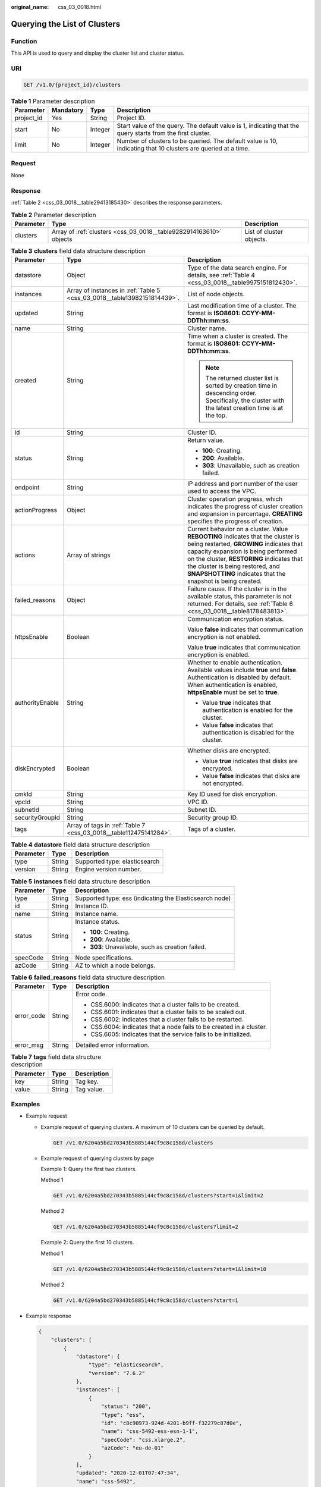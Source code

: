 :original_name: css_03_0018.html

.. _css_03_0018:

Querying the List of Clusters
=============================

Function
--------

This API is used to query and display the cluster list and cluster status.

URI
---

.. code-block:: text

   GET /v1.0/{project_id}/clusters

.. table:: **Table 1** Parameter description

   +------------+-----------+---------+---------------------------------------------------------------------------------------------------------------+
   | Parameter  | Mandatory | Type    | Description                                                                                                   |
   +============+===========+=========+===============================================================================================================+
   | project_id | Yes       | String  | Project ID.                                                                                                   |
   +------------+-----------+---------+---------------------------------------------------------------------------------------------------------------+
   | start      | No        | Integer | Start value of the query. The default value is 1, indicating that the query starts from the first cluster.    |
   +------------+-----------+---------+---------------------------------------------------------------------------------------------------------------+
   | limit      | No        | Integer | Number of clusters to be queried. The default value is 10, indicating that 10 clusters are queried at a time. |
   +------------+-----------+---------+---------------------------------------------------------------------------------------------------------------+

Request
-------

None

Response
--------

:ref:`Table 2 <css_03_0018__table29413185430>` describes the response parameters.

.. _css_03_0018__table29413185430:

.. table:: **Table 2** Parameter description

   +-----------+--------------------------------------------------------------------+--------------------------+
   | Parameter | Type                                                               | Description              |
   +===========+====================================================================+==========================+
   | clusters  | Array of :ref:`clusters <css_03_0018__table9282914163610>` objects | List of cluster objects. |
   +-----------+--------------------------------------------------------------------+--------------------------+

.. _css_03_0018__table9282914163610:

.. table:: **Table 3** **clusters** field data structure description

   +-----------------------+--------------------------------------------------------------------------+-------------------------------------------------------------------------------------------------------------------------------------------------------------------------------------------------------------------------------------------------------------------------------------------------------------------+
   | Parameter             | Type                                                                     | Description                                                                                                                                                                                                                                                                                                       |
   +=======================+==========================================================================+===================================================================================================================================================================================================================================================================================================================+
   | datastore             | Object                                                                   | Type of the data search engine. For details, see :ref:`Table 4 <css_03_0018__table9975151812430>`.                                                                                                                                                                                                                |
   +-----------------------+--------------------------------------------------------------------------+-------------------------------------------------------------------------------------------------------------------------------------------------------------------------------------------------------------------------------------------------------------------------------------------------------------------+
   | instances             | Array of instances in :ref:`Table 5 <css_03_0018__table13982151814439>`. | List of node objects.                                                                                                                                                                                                                                                                                             |
   +-----------------------+--------------------------------------------------------------------------+-------------------------------------------------------------------------------------------------------------------------------------------------------------------------------------------------------------------------------------------------------------------------------------------------------------------+
   | updated               | String                                                                   | Last modification time of a cluster. The format is **ISO8601: CCYY-MM-DDThh:mm:ss**.                                                                                                                                                                                                                              |
   +-----------------------+--------------------------------------------------------------------------+-------------------------------------------------------------------------------------------------------------------------------------------------------------------------------------------------------------------------------------------------------------------------------------------------------------------+
   | name                  | String                                                                   | Cluster name.                                                                                                                                                                                                                                                                                                     |
   +-----------------------+--------------------------------------------------------------------------+-------------------------------------------------------------------------------------------------------------------------------------------------------------------------------------------------------------------------------------------------------------------------------------------------------------------+
   | created               | String                                                                   | Time when a cluster is created. The format is **ISO8601: CCYY-MM-DDThh:mm:ss**.                                                                                                                                                                                                                                   |
   |                       |                                                                          |                                                                                                                                                                                                                                                                                                                   |
   |                       |                                                                          | .. note::                                                                                                                                                                                                                                                                                                         |
   |                       |                                                                          |                                                                                                                                                                                                                                                                                                                   |
   |                       |                                                                          |    The returned cluster list is sorted by creation time in descending order. Specifically, the cluster with the latest creation time is at the top.                                                                                                                                                               |
   +-----------------------+--------------------------------------------------------------------------+-------------------------------------------------------------------------------------------------------------------------------------------------------------------------------------------------------------------------------------------------------------------------------------------------------------------+
   | id                    | String                                                                   | Cluster ID.                                                                                                                                                                                                                                                                                                       |
   +-----------------------+--------------------------------------------------------------------------+-------------------------------------------------------------------------------------------------------------------------------------------------------------------------------------------------------------------------------------------------------------------------------------------------------------------+
   | status                | String                                                                   | Return value.                                                                                                                                                                                                                                                                                                     |
   |                       |                                                                          |                                                                                                                                                                                                                                                                                                                   |
   |                       |                                                                          | -  **100**: Creating.                                                                                                                                                                                                                                                                                             |
   |                       |                                                                          | -  **200**: Available.                                                                                                                                                                                                                                                                                            |
   |                       |                                                                          | -  **303**: Unavailable, such as creation failed.                                                                                                                                                                                                                                                                 |
   +-----------------------+--------------------------------------------------------------------------+-------------------------------------------------------------------------------------------------------------------------------------------------------------------------------------------------------------------------------------------------------------------------------------------------------------------+
   | endpoint              | String                                                                   | IP address and port number of the user used to access the VPC.                                                                                                                                                                                                                                                    |
   +-----------------------+--------------------------------------------------------------------------+-------------------------------------------------------------------------------------------------------------------------------------------------------------------------------------------------------------------------------------------------------------------------------------------------------------------+
   | actionProgress        | Object                                                                   | Cluster operation progress, which indicates the progress of cluster creation and expansion in percentage. **CREATING** specifies the progress of creation.                                                                                                                                                        |
   +-----------------------+--------------------------------------------------------------------------+-------------------------------------------------------------------------------------------------------------------------------------------------------------------------------------------------------------------------------------------------------------------------------------------------------------------+
   | actions               | Array of strings                                                         | Current behavior on a cluster. Value **REBOOTING** indicates that the cluster is being restarted, **GROWING** indicates that capacity expansion is being performed on the cluster, **RESTORING** indicates that the cluster is being restored, and **SNAPSHOTTING** indicates that the snapshot is being created. |
   +-----------------------+--------------------------------------------------------------------------+-------------------------------------------------------------------------------------------------------------------------------------------------------------------------------------------------------------------------------------------------------------------------------------------------------------------+
   | failed_reasons        | Object                                                                   | Failure cause. If the cluster is in the available status, this parameter is not returned. For details, see :ref:`Table 6 <css_03_0018__table8178483813>`.                                                                                                                                                         |
   +-----------------------+--------------------------------------------------------------------------+-------------------------------------------------------------------------------------------------------------------------------------------------------------------------------------------------------------------------------------------------------------------------------------------------------------------+
   | httpsEnable           | Boolean                                                                  | Communication encryption status.                                                                                                                                                                                                                                                                                  |
   |                       |                                                                          |                                                                                                                                                                                                                                                                                                                   |
   |                       |                                                                          | Value **false** indicates that communication encryption is not enabled.                                                                                                                                                                                                                                           |
   |                       |                                                                          |                                                                                                                                                                                                                                                                                                                   |
   |                       |                                                                          | Value **true** indicates that communication encryption is enabled.                                                                                                                                                                                                                                                |
   +-----------------------+--------------------------------------------------------------------------+-------------------------------------------------------------------------------------------------------------------------------------------------------------------------------------------------------------------------------------------------------------------------------------------------------------------+
   | authorityEnable       | String                                                                   | Whether to enable authentication. Available values include **true** and **false**. Authentication is disabled by default. When authentication is enabled, **httpsEnable** must be set to **true**.                                                                                                                |
   |                       |                                                                          |                                                                                                                                                                                                                                                                                                                   |
   |                       |                                                                          | -  Value **true** indicates that authentication is enabled for the cluster.                                                                                                                                                                                                                                       |
   |                       |                                                                          | -  Value **false** indicates that authentication is disabled for the cluster.                                                                                                                                                                                                                                     |
   +-----------------------+--------------------------------------------------------------------------+-------------------------------------------------------------------------------------------------------------------------------------------------------------------------------------------------------------------------------------------------------------------------------------------------------------------+
   | diskEncrypted         | Boolean                                                                  | Whether disks are encrypted.                                                                                                                                                                                                                                                                                      |
   |                       |                                                                          |                                                                                                                                                                                                                                                                                                                   |
   |                       |                                                                          | -  Value **true** indicates that disks are encrypted.                                                                                                                                                                                                                                                             |
   |                       |                                                                          | -  Value **false** indicates that disks are not encrypted.                                                                                                                                                                                                                                                        |
   +-----------------------+--------------------------------------------------------------------------+-------------------------------------------------------------------------------------------------------------------------------------------------------------------------------------------------------------------------------------------------------------------------------------------------------------------+
   | cmkId                 | String                                                                   | Key ID used for disk encryption.                                                                                                                                                                                                                                                                                  |
   +-----------------------+--------------------------------------------------------------------------+-------------------------------------------------------------------------------------------------------------------------------------------------------------------------------------------------------------------------------------------------------------------------------------------------------------------+
   | vpcId                 | String                                                                   | VPC ID.                                                                                                                                                                                                                                                                                                           |
   +-----------------------+--------------------------------------------------------------------------+-------------------------------------------------------------------------------------------------------------------------------------------------------------------------------------------------------------------------------------------------------------------------------------------------------------------+
   | subnetId              | String                                                                   | Subnet ID.                                                                                                                                                                                                                                                                                                        |
   +-----------------------+--------------------------------------------------------------------------+-------------------------------------------------------------------------------------------------------------------------------------------------------------------------------------------------------------------------------------------------------------------------------------------------------------------+
   | securityGroupId       | String                                                                   | Security group ID.                                                                                                                                                                                                                                                                                                |
   +-----------------------+--------------------------------------------------------------------------+-------------------------------------------------------------------------------------------------------------------------------------------------------------------------------------------------------------------------------------------------------------------------------------------------------------------+
   | tags                  | Array of tags in :ref:`Table 7 <css_03_0018__table112475141284>`.        | Tags of a cluster.                                                                                                                                                                                                                                                                                                |
   +-----------------------+--------------------------------------------------------------------------+-------------------------------------------------------------------------------------------------------------------------------------------------------------------------------------------------------------------------------------------------------------------------------------------------------------------+

.. _css_03_0018__table9975151812430:

.. table:: **Table 4** **datastore** field data structure description

   ========= ====== =============================
   Parameter Type   Description
   ========= ====== =============================
   type      String Supported type: elasticsearch
   version   String Engine version number.
   ========= ====== =============================

.. _css_03_0018__table13982151814439:

.. table:: **Table 5** **instances** field data structure description

   +-----------------------+-----------------------+---------------------------------------------------------+
   | Parameter             | Type                  | Description                                             |
   +=======================+=======================+=========================================================+
   | type                  | String                | Supported type: ess (indicating the Elasticsearch node) |
   +-----------------------+-----------------------+---------------------------------------------------------+
   | id                    | String                | Instance ID.                                            |
   +-----------------------+-----------------------+---------------------------------------------------------+
   | name                  | String                | Instance name.                                          |
   +-----------------------+-----------------------+---------------------------------------------------------+
   | status                | String                | Instance status.                                        |
   |                       |                       |                                                         |
   |                       |                       | -  **100**: Creating.                                   |
   |                       |                       | -  **200**: Available.                                  |
   |                       |                       | -  **303**: Unavailable, such as creation failed.       |
   +-----------------------+-----------------------+---------------------------------------------------------+
   | specCode              | String                | Node specifications.                                    |
   +-----------------------+-----------------------+---------------------------------------------------------+
   | azCode                | String                | AZ to which a node belongs.                             |
   +-----------------------+-----------------------+---------------------------------------------------------+

.. _css_03_0018__table8178483813:

.. table:: **Table 6** **failed_reasons** field data structure description

   +-----------------------+-----------------------+----------------------------------------------------------------------+
   | Parameter             | Type                  | Description                                                          |
   +=======================+=======================+======================================================================+
   | error_code            | String                | Error code.                                                          |
   |                       |                       |                                                                      |
   |                       |                       | -  CSS.6000: indicates that a cluster fails to be created.           |
   |                       |                       | -  CSS.6001: indicates that a cluster fails to be scaled out.        |
   |                       |                       | -  CSS.6002: indicates that a cluster fails to be restarted.         |
   |                       |                       | -  CSS.6004: indicates that a node fails to be created in a cluster. |
   |                       |                       | -  CSS.6005: indicates that the service fails to be initialized.     |
   +-----------------------+-----------------------+----------------------------------------------------------------------+
   | error_msg             | String                | Detailed error information.                                          |
   +-----------------------+-----------------------+----------------------------------------------------------------------+

.. _css_03_0018__table112475141284:

.. table:: **Table 7** **tags** field data structure description

   ========= ====== ===========
   Parameter Type   Description
   ========= ====== ===========
   key       String Tag key.
   value     String Tag value.
   ========= ====== ===========

Examples
--------

-  Example request

   -  Example request of querying clusters. A maximum of 10 clusters can be queried by default.

      .. code-block:: text

         GET /v1.0/6204a5bd270343b5885144cf9c8c158d/clusters

   -  Example request of querying clusters by page

      Example 1: Query the first two clusters.

      Method 1

      .. code-block:: text

         GET /v1.0/6204a5bd270343b5885144cf9c8c158d/clusters?start=1&limit=2

      Method 2

      .. code-block:: text

         GET /v1.0/6204a5bd270343b5885144cf9c8c158d/clusters?limit=2

      Example 2: Query the first 10 clusters.

      Method 1

      .. code-block:: text

         GET /v1.0/6204a5bd270343b5885144cf9c8c158d/clusters?start=1&limit=10

      Method 2

      .. code-block:: text

         GET /v1.0/6204a5bd270343b5885144cf9c8c158d/clusters?start=1

-  Example response

   .. code-block::

      {
          "clusters": [
              {
                  "datastore": {
                      "type": "elasticsearch",
                      "version": "7.6.2"
                  },
                  "instances": [
                      {
                          "status": "200",
                          "type": "ess",
                          "id": "c8c90973-924d-4201-b9ff-f32279c87d0e",
                          "name": "css-5492-ess-esn-1-1",
                          "specCode": "css.xlarge.2",
                          "azCode": "eu-de-01"
                      }
                  ],
                  "updated": "2020-12-01T07:47:34",
                  "name": "css-5492",
                  "created": "2020-12-01T07:47:34",
                  "id": "66ea1e42-4ee2-44ad-bd80-c86e6d8c6b9e",
                  "status": "200",
                  "endpoint": "10.16.0.151:9200",
                  "vpcId": "e7daa617-3ee6-4ff1-b042-8cda4a006a46",
                  "subnetId": "6253dc44-24cd-4c0a-90b3-f965e7f4dcd4",
                  "securityGroupId": "d478041e-bcbe-4d69-a492-b6122d774b7f",
                  "httpsEnable": false,
                  "authorityEnable": false,
                  "diskEncrypted": true,
                  "cmkId": "00f05033-f8ac-4ceb-a1ce-4072fadb6b28",
                  "actionProgress": {},
                  "actions": [],
                  "tags": []
              },
              {
                  "datastore": {
                      "type": "elasticsearch",
                      "version": "7.6.2"
                  },
                  "instances": [
                      {
                          "status": "200",
                          "type": "ess",
                          "id": "a24adddb-1553-4873-9978-9d064418f903",
                          "name": "css-1d01-ess-esn-1-1",
                          "specCode": "css.xlarge.2",
                          "azCode": "eu-de-01"
                      }
                  ],
                  "updated": "2020-11-26T10:08:44",
                  "name": "css-1d01",
                  "created": "2020-11-26T10:08:44",
                  "id": "af5fbac7-b386-4305-b201-820a0f51f4f1",
                  "status": "200",
                  "endpoint": "10.16.0.124:9200",
                  "vpcId": "e7daa617-3ee6-4ff1-b042-8cda4a006a46",
                  "subnetId": "6253dc44-24cd-4c0a-90b3-f965e7f4dcd4",
                  "securityGroupId": "d478041e-bcbe-4d69-a492-b6122d774b7f",
                  "httpsEnable": true,
                  "authorityEnable": false,
                  "diskEncrypted": false,
                  "cmkId": "",
                  "actionProgress": {},
                  "actions": [],
                  "tags": []
              },
              {
                  "datastore": {
                      "type": "elasticsearch",
                      "version": "7.6.2"
                  },
                  "instances": [
                      {
                          "status": "303",
                          "type": "ess",
                          "id": "071c7ecf-a11d-45bd-9564-201ceb7cfae3",
                          "name": "css-9b36-ess-esn-1-1",
                          "specCode": "css.xlarge.2",
                          "azCode": "eu-de-01"
                      }
                  ],
                  "updated": "2020-11-13T14:33:24",
                  "name": "css-9b36",
                  "created": "2020-11-13T14:33:26",
                  "id": "cdb26954-c743-47dd-b23a-b693205eb2da",
                  "status": "303",
                  "endpoint": null,
                  "vpcId": "e7daa617-3ee6-4ff1-b042-8cda4a006a46",
                  "subnetId": "6253dc44-24cd-4c0a-90b3-f965e7f4dcd4",
                  "securityGroupId": "d478041e-bcbe-4d69-a492-b6122d774b7f",
                  "httpsEnable": true,
                  "authorityEnable": true,
                  "diskEncrypted": false,
                  "cmkId": "",
                  "actionProgress": {},
                  "actions": [],
                  "tags": []
              }
          ]
      }

Status Code
-----------

:ref:`Table 8 <css_03_0018__table6970123517140>` describes the status code.

.. _css_03_0018__table6970123517140:

.. table:: **Table 8** Status code

   +-----------------------+-----------------------+-----------------------------------------------------------------+
   | Status Code           | Code                  | Status Code Description                                         |
   +=======================+=======================+=================================================================+
   | 400                   | BadRequest            | Invalid request.                                                |
   |                       |                       |                                                                 |
   |                       |                       | The client should not repeat the request without modifications. |
   +-----------------------+-----------------------+-----------------------------------------------------------------+
   | 404                   | NotFound              | The requested resource cannot be found.                         |
   |                       |                       |                                                                 |
   |                       |                       | The client should not repeat the request without modifications. |
   +-----------------------+-----------------------+-----------------------------------------------------------------+
   | 200                   | OK                    | The request is processed successfully.                          |
   +-----------------------+-----------------------+-----------------------------------------------------------------+
